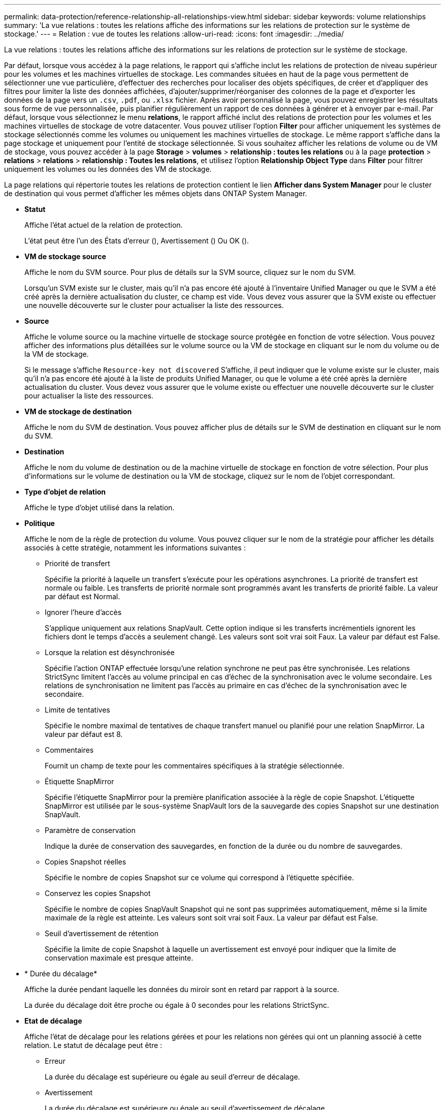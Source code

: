 ---
permalink: data-protection/reference-relationship-all-relationships-view.html 
sidebar: sidebar 
keywords: volume relationships 
summary: 'La vue relations : toutes les relations affiche des informations sur les relations de protection sur le système de stockage.' 
---
= Relation : vue de toutes les relations
:allow-uri-read: 
:icons: font
:imagesdir: ../media/


[role="lead"]
La vue relations : toutes les relations affiche des informations sur les relations de protection sur le système de stockage.

Par défaut, lorsque vous accédez à la page relations, le rapport qui s'affiche inclut les relations de protection de niveau supérieur pour les volumes et les machines virtuelles de stockage. Les commandes situées en haut de la page vous permettent de sélectionner une vue particulière, d'effectuer des recherches pour localiser des objets spécifiques, de créer et d'appliquer des filtres pour limiter la liste des données affichées, d'ajouter/supprimer/réorganiser des colonnes de la page et d'exporter les données de la page vers un `.csv`, `.pdf`, ou `.xlsx` fichier. Après avoir personnalisé la page, vous pouvez enregistrer les résultats sous forme de vue personnalisée, puis planifier régulièrement un rapport de ces données à générer et à envoyer par e-mail. Par défaut, lorsque vous sélectionnez le menu *relations*, le rapport affiché inclut des relations de protection pour les volumes et les machines virtuelles de stockage de votre datacenter. Vous pouvez utiliser l'option *Filter* pour afficher uniquement les systèmes de stockage sélectionnés comme les volumes ou uniquement les machines virtuelles de stockage. Le même rapport s'affiche dans la page stockage et uniquement pour l'entité de stockage sélectionnée. Si vous souhaitez afficher les relations de volume ou de VM de stockage, vous pouvez accéder à la page *Storage* > *volumes* > *relationship : toutes les relations* ou à la page *protection* > *relations* > *relations* > *relationship : Toutes les relations*, et utilisez l'option *Relationship Object Type* dans *Filter* pour filtrer uniquement les volumes ou les données des VM de stockage.

La page relations qui répertorie toutes les relations de protection contient le lien *Afficher dans System Manager* pour le cluster de destination qui vous permet d'afficher les mêmes objets dans ONTAP System Manager.

* *Statut*
+
Affiche l'état actuel de la relation de protection.

+
L'état peut être l'un des États d'erreur (image:../media/sev-error-um60.png[""]), Avertissement (image:../media/sev-warning-um60.png[""]) Ou OK (image:../media/sev-normal-um60.png[""]).

* *VM de stockage source*
+
Affiche le nom du SVM source. Pour plus de détails sur la SVM source, cliquez sur le nom du SVM.

+
Lorsqu'un SVM existe sur le cluster, mais qu'il n'a pas encore été ajouté à l'inventaire Unified Manager ou que le SVM a été créé après la dernière actualisation du cluster, ce champ est vide. Vous devez vous assurer que la SVM existe ou effectuer une nouvelle découverte sur le cluster pour actualiser la liste des ressources.

* *Source*
+
Affiche le volume source ou la machine virtuelle de stockage source protégée en fonction de votre sélection. Vous pouvez afficher des informations plus détaillées sur le volume source ou la VM de stockage en cliquant sur le nom du volume ou de la VM de stockage.

+
Si le message s'affiche `Resource-key not discovered` S'affiche, il peut indiquer que le volume existe sur le cluster, mais qu'il n'a pas encore été ajouté à la liste de produits Unified Manager, ou que le volume a été créé après la dernière actualisation du cluster. Vous devez vous assurer que le volume existe ou effectuer une nouvelle découverte sur le cluster pour actualiser la liste des ressources.

* *VM de stockage de destination*
+
Affiche le nom du SVM de destination. Vous pouvez afficher plus de détails sur le SVM de destination en cliquant sur le nom du SVM.

* *Destination*
+
Affiche le nom du volume de destination ou de la machine virtuelle de stockage en fonction de votre sélection. Pour plus d'informations sur le volume de destination ou la VM de stockage, cliquez sur le nom de l'objet correspondant.

* *Type d'objet de relation*
+
Affiche le type d'objet utilisé dans la relation.

* *Politique*
+
Affiche le nom de la règle de protection du volume. Vous pouvez cliquer sur le nom de la stratégie pour afficher les détails associés à cette stratégie, notamment les informations suivantes :

+
** Priorité de transfert
+
Spécifie la priorité à laquelle un transfert s'exécute pour les opérations asynchrones. La priorité de transfert est normale ou faible. Les transferts de priorité normale sont programmés avant les transferts de priorité faible. La valeur par défaut est Normal.

** Ignorer l'heure d'accès
+
S'applique uniquement aux relations SnapVault. Cette option indique si les transferts incrémentiels ignorent les fichiers dont le temps d'accès a seulement changé. Les valeurs sont soit vrai soit Faux. La valeur par défaut est False.

** Lorsque la relation est désynchronisée
+
Spécifie l'action ONTAP effectuée lorsqu'une relation synchrone ne peut pas être synchronisée. Les relations StrictSync limitent l'accès au volume principal en cas d'échec de la synchronisation avec le volume secondaire. Les relations de synchronisation ne limitent pas l'accès au primaire en cas d'échec de la synchronisation avec le secondaire.

** Limite de tentatives
+
Spécifie le nombre maximal de tentatives de chaque transfert manuel ou planifié pour une relation SnapMirror. La valeur par défaut est 8.

** Commentaires
+
Fournit un champ de texte pour les commentaires spécifiques à la stratégie sélectionnée.

** Étiquette SnapMirror
+
Spécifie l'étiquette SnapMirror pour la première planification associée à la règle de copie Snapshot. L'étiquette SnapMirror est utilisée par le sous-système SnapVault lors de la sauvegarde des copies Snapshot sur une destination SnapVault.

** Paramètre de conservation
+
Indique la durée de conservation des sauvegardes, en fonction de la durée ou du nombre de sauvegardes.

** Copies Snapshot réelles
+
Spécifie le nombre de copies Snapshot sur ce volume qui correspond à l'étiquette spécifiée.

** Conservez les copies Snapshot
+
Spécifie le nombre de copies SnapVault Snapshot qui ne sont pas supprimées automatiquement, même si la limite maximale de la règle est atteinte. Les valeurs sont soit vrai soit Faux. La valeur par défaut est False.

** Seuil d'avertissement de rétention
+
Spécifie la limite de copie Snapshot à laquelle un avertissement est envoyé pour indiquer que la limite de conservation maximale est presque atteinte.



* * Durée du décalage*
+
Affiche la durée pendant laquelle les données du miroir sont en retard par rapport à la source.

+
La durée du décalage doit être proche ou égale à 0 secondes pour les relations StrictSync.

* *Etat de décalage*
+
Affiche l'état de décalage pour les relations gérées et pour les relations non gérées qui ont un planning associé à cette relation. Le statut de décalage peut être :

+
** Erreur
+
La durée du décalage est supérieure ou égale au seuil d'erreur de décalage.

** Avertissement
+
La durée du décalage est supérieure ou égale au seuil d'avertissement de décalage.

** OK
+
La durée du décalage se situe dans les limites normales.

** Sans objet
+
L'état de décalage n'est pas applicable pour les relations synchrones car un planning ne peut pas être configuré.



* *Dernière mise à jour réussie*
+
Affiche l'heure de la dernière opération SnapMirror ou SnapVault réussie.

+
La dernière mise à jour réussie n'est pas applicable aux relations synchrones.

* * Relations constitutives*
+
Indique s'il y a des volumes dans l'objet sélectionné.

* *Type de relation*
+
Affiche le type de relation utilisé pour répliquer un volume. Les types de relations incluent :

+
** Mise en miroir asynchrone
** Coffre-fort asynchrone
** MirrorVault asynchrone
** StrictSync
** Synchrone


* *État du transfert*
+
Affiche l'état du transfert pour la relation de protection. Le statut du transfert peut être l'un des suivants :

+
** Abandon
+
Les transferts SnapMirror sont activés. Cependant, une opération d'abandon du transfert susceptible d'inclure la suppression du point de contrôle est en cours.

** Vérification
+
Le volume de destination fait l'objet d'un contrôle de diagnostic et aucun transfert n'est en cours.

** Finalisation
+
Les transferts SnapMirror sont activés. Le volume est actuellement en phase de post-transfert pour les transferts SnapVault incrémentiels.

** Inactif
+
Les transferts sont activés et aucun transfert n'est en cours.

** In-Sync
+
Les données des deux volumes de la relation synchrone sont synchronisées.

** Désynchronisé
+
Les données du volume de destination ne sont pas synchronisées avec le volume source.

** Préparation
+
Les transferts SnapMirror sont activés. Le volume est actuellement en phase de pré-transfert pour les transferts SnapVault incrémentiels.

** En file d'attente
+
Les transferts SnapMirror sont activés. Aucun transfert en cours.

** Suspendu
+
Les transferts SnapMirror sont désactivés. Aucun transfert n'est en cours.

** Mise au repos
+
Un transfert SnapMirror est en cours. Les transferts supplémentaires sont désactivés.

** Transfert
+
Les transferts SnapMirror sont activés et le transfert est en cours.

** La transition
+
Le transfert asynchrone des données du volume source vers le volume de destination est terminé, et la transition vers le volume synchrone a démarré.

** En attente
+
Un transfert SnapMirror a été initié, mais certaines tâches associées attendent d'être mises en file d'attente.



* *Durée du dernier transfert*
+
Affiche le temps de fin du dernier transfert de données.

+
La durée du transfert n'est pas applicable aux relations StrictSync car le transfert doit être simultané.

* *Dernière taille de transfert*
+
Affiche la taille, en octets, du dernier transfert de données.

+
La taille de transfert n'est pas applicable aux relations StrictSync.

* *État*
+
Affiche l'état de la relation SnapMirror ou SnapVault. Cet état peut être non initialisé, SnapMirror ou Broken-off. Si un volume source est sélectionné, l'état de la relation n'est pas applicable et n'est pas affiché.

* * Relation Santé*
+
Affiche l'état de santé de la relation du cluster.

* *Raison malsaine*
+
La raison pour laquelle la relation est dans un état malsain.

* *Priorité de transfert*
+
Affiche la priorité à laquelle un transfert s'exécute. La priorité de transfert est normale ou faible. Les transferts de priorité normale sont programmés avant les transferts de priorité faible.

+
La priorité de transfert n'est pas applicable aux relations synchrones car tous les transferts sont traités avec la même priorité.

* *Annexe*
+
Affiche le nom du planning de protection attribué à la relation.

+
Le planning n'est pas applicable pour les relations synchrones.

* *Réplication flexible de version*
+
Affiche Oui, Oui avec option de sauvegarde ou aucun.

* *Cluster source*
+
Affiche le FQDN, le nom court ou l'adresse IP du cluster source pour la relation SnapMirror.

* *FQDN du cluster source*
+
Affiche le nom du cluster source de la relation SnapMirror.

* *Nœud source*
+
Affiche le nom du lien du nom du nœud source pour la relation SnapMirror d'un volume et affiche le lien SnapMirror relationship node count lorsque l'objet est une VM de stockage.

+
Lorsque vous cliquez sur le lien nombre de nœuds, vous accédez à la page des nœuds associés à ces relations. Lorsque le nombre de nœuds est égal à 0, aucune valeur n'est affichée car aucun nœud n'est associé à la relation.

* *Nœud de destination*
+
Affiche le nom de la liaison nom du nœud de destination pour la relation SnapMirror d'un volume et affiche le lien SnapMirror relationship node count lorsque l'objet est une machine virtuelle de stockage.

+
Lorsque vous cliquez sur le lien nombre de nœuds, vous accédez à la page des nœuds associés à ces relations. Lorsque le nombre de nœuds est égal à 0, aucune valeur n'est affichée car aucun nœud n'est associé à la relation.

* *Cluster de destination*
+
Affiche le nom du cluster de destination de la relation SnapMirror.

* *FQDN du cluster de destination*
+
Affiche le FQDN, le nom court ou l'adresse IP du cluster de destination pour la relation SnapMirror.


